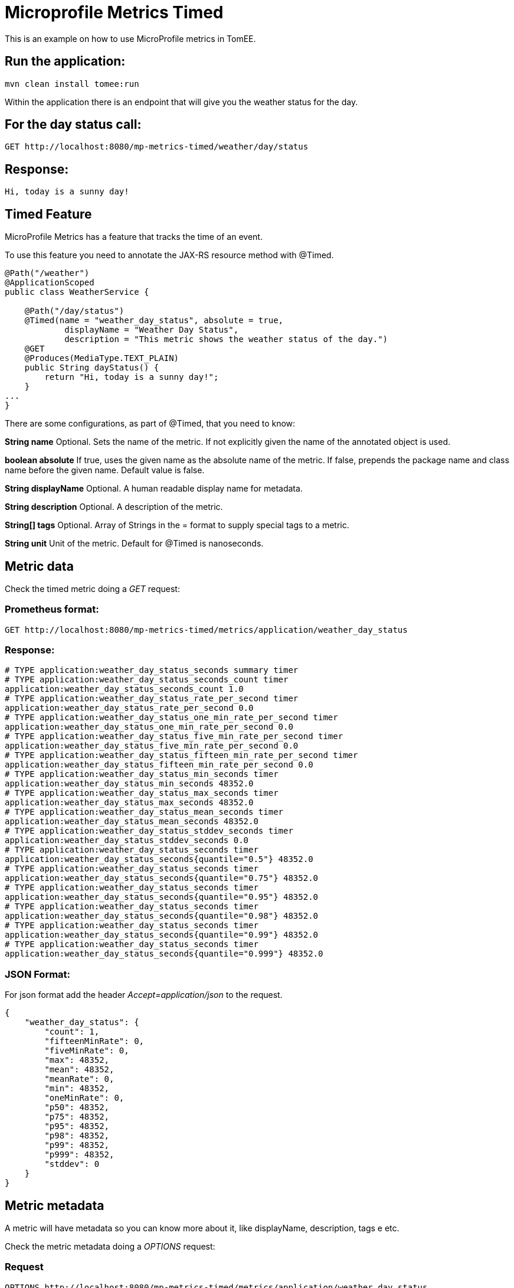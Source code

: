 :index-group: MicroProfile
:jbake-type: page
:jbake-status: published

# Microprofile Metrics Timed

This is an example on how to use MicroProfile metrics in TomEE.

== Run the application:

....
mvn clean install tomee:run 
....

Within the application there is an endpoint that will give you the
weather status for the day.

== For the day status call:

....
GET http://localhost:8080/mp-metrics-timed/weather/day/status
....

== Response:

....
Hi, today is a sunny day!
....

== Timed Feature

MicroProfile Metrics has a feature that tracks the time of an event.

To use this feature you need to annotate the JAX-RS resource method with
@Timed.

....
@Path("/weather")
@ApplicationScoped
public class WeatherService {

    @Path("/day/status")
    @Timed(name = "weather_day_status", absolute = true,
            displayName = "Weather Day Status",
            description = "This metric shows the weather status of the day.")
    @GET
    @Produces(MediaType.TEXT_PLAIN)
    public String dayStatus() {
        return "Hi, today is a sunny day!";
    }
...
}
....

There are some configurations, as part of @Timed, that you need to know:

*String name* Optional. Sets the name of the metric. If not explicitly
given the name of the annotated object is used.

*boolean absolute* If true, uses the given name as the absolute name of
the metric. If false, prepends the package name and class name before
the given name. Default value is false.

*String displayName* Optional. A human readable display name for
metadata.

*String description* Optional. A description of the metric.

*String[] tags* Optional. Array of Strings in the = format to supply
special tags to a metric.

*String unit* Unit of the metric. Default for @Timed is nanoseconds.

== Metric data

Check the timed metric doing a _GET_ request:

=== Prometheus format:

....
GET http://localhost:8080/mp-metrics-timed/metrics/application/weather_day_status
....

=== Response:

....
# TYPE application:weather_day_status_seconds summary timer
# TYPE application:weather_day_status_seconds_count timer
application:weather_day_status_seconds_count 1.0
# TYPE application:weather_day_status_rate_per_second timer
application:weather_day_status_rate_per_second 0.0
# TYPE application:weather_day_status_one_min_rate_per_second timer
application:weather_day_status_one_min_rate_per_second 0.0
# TYPE application:weather_day_status_five_min_rate_per_second timer
application:weather_day_status_five_min_rate_per_second 0.0
# TYPE application:weather_day_status_fifteen_min_rate_per_second timer
application:weather_day_status_fifteen_min_rate_per_second 0.0
# TYPE application:weather_day_status_min_seconds timer
application:weather_day_status_min_seconds 48352.0
# TYPE application:weather_day_status_max_seconds timer
application:weather_day_status_max_seconds 48352.0
# TYPE application:weather_day_status_mean_seconds timer
application:weather_day_status_mean_seconds 48352.0
# TYPE application:weather_day_status_stddev_seconds timer
application:weather_day_status_stddev_seconds 0.0
# TYPE application:weather_day_status_seconds timer
application:weather_day_status_seconds{quantile="0.5"} 48352.0
# TYPE application:weather_day_status_seconds timer
application:weather_day_status_seconds{quantile="0.75"} 48352.0
# TYPE application:weather_day_status_seconds timer
application:weather_day_status_seconds{quantile="0.95"} 48352.0
# TYPE application:weather_day_status_seconds timer
application:weather_day_status_seconds{quantile="0.98"} 48352.0
# TYPE application:weather_day_status_seconds timer
application:weather_day_status_seconds{quantile="0.99"} 48352.0
# TYPE application:weather_day_status_seconds timer
application:weather_day_status_seconds{quantile="0.999"} 48352.0
....

=== JSON Format:

For json format add the header _Accept=application/json_ to the request.

....
{
    "weather_day_status": {
        "count": 1,
        "fifteenMinRate": 0,
        "fiveMinRate": 0,
        "max": 48352,
        "mean": 48352,
        "meanRate": 0,
        "min": 48352,
        "oneMinRate": 0,
        "p50": 48352,
        "p75": 48352,
        "p95": 48352,
        "p98": 48352,
        "p99": 48352,
        "p999": 48352,
        "stddev": 0
    }
}
....

== Metric metadata

A metric will have metadata so you can know more about it, like
displayName, description, tags e etc.

Check the metric metadata doing a _OPTIONS_ request:

=== Request

....
OPTIONS http://localhost:8080/mp-metrics-timed/metrics/application/weather_day_status
....

=== Response:

....
{
    "weather_day_status": {
        "description": "This metric shows the weather status of the day.",
        "displayName": "Weather Day Status",
        "name": "weather_day_status",
        "reusable": false,
        "tags": "",
        "type": "timer",
        "typeRaw": "TIMER",
        "unit": "nanoseconds"
    }
}
....

You can also try it out using the WeatherServiceTest.java available in
the project.
